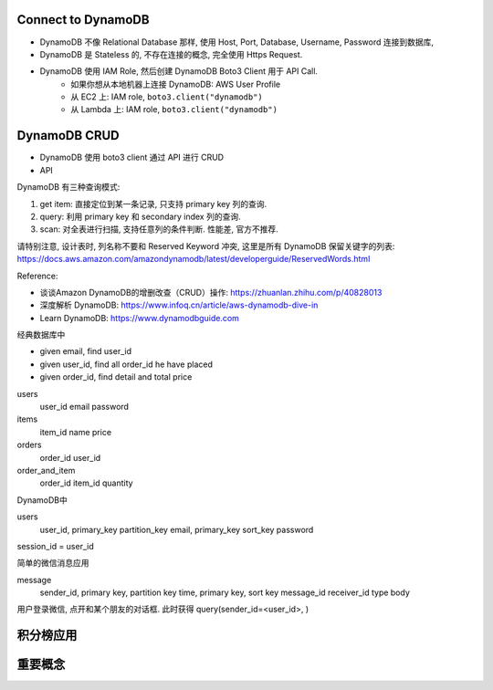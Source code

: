 
Connect to DynamoDB
------------------------------------------------------------------------------

- DynamoDB 不像 Relational Database 那样, 使用 Host, Port, Database, Username, Password 连接到数据库,
- DynamoDB 是 Stateless 的, 不存在连接的概念, 完全使用 Https Request.
- DynamoDB 使用 IAM Role, 然后创建 DynamoDB Boto3 Client 用于 API Call.
    - 如果你想从本地机器上连接 DynamoDB: AWS User Profile
    - 从 EC2 上: IAM role, ``boto3.client("dynamodb")``
    - 从 Lambda 上: IAM role, ``boto3.client("dynamodb")``


DynamoDB CRUD
------------------------------------------------------------------------------

- DynamoDB 使用 boto3 client 通过 API 进行 CRUD
- API



DynamoDB 有三种查询模式:

1. get item: 直接定位到某一条记录, 只支持 primary key 列的查询.
2. query: 利用 primary key 和 secondary index 列的查询.
3. scan: 对全表进行扫描, 支持任意列的条件判断. 性能差, 官方不推荐.

请特别注意, 设计表时, 列名称不要和 Reserved Keyword 冲突, 这里是所有 DynamoDB 保留关键字的列表: https://docs.aws.amazon.com/amazondynamodb/latest/developerguide/ReservedWords.html


Reference:

- 谈谈Amazon DynamoDB的增删改查（CRUD）操作: https://zhuanlan.zhihu.com/p/40828013
- 深度解析 DynamoDB: https://www.infoq.cn/article/aws-dynamodb-dive-in
- Learn DynamoDB: https://www.dynamodbguide.com

经典数据库中

- given email, find user_id
- given user_id, find all order_id he have placed
- given order_id, find detail and total price

users
    user_id
    email
    password

items
    item_id
    name
    price

orders
    order_id
    user_id

order_and_item
    order_id
    item_id
    quantity


DynamoDB中

users
    user_id, primary_key partition_key
    email, primary_key sort_key
    password

session_id = user_id



简单的微信消息应用

message
    sender_id, primary key, partition key
    time, primary key, sort key
    message_id
    receiver_id
    type
    body

用户登录微信, 点开和某个朋友的对话框. 此时获得 query(sender_id=<user_id>, )





积分榜应用
------------------------------------------------------------------------------



重要概念
-------
